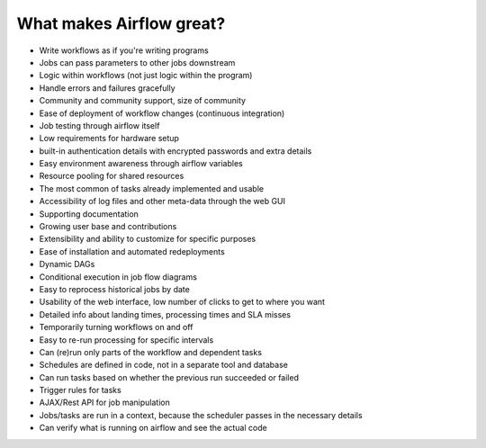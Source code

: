 What makes Airflow great?
=========================

* Write workflows as if you're writing programs
* Jobs can pass parameters to other jobs downstream
* Logic within workflows (not just logic within the program)
* Handle errors and failures gracefully
* Community and community support, size of community
* Ease of deployment of workflow changes (continuous integration)
* Job testing through airflow itself
* Low requirements for hardware setup
* built-in authentication details with encrypted passwords and extra details
* Easy environment awareness through airflow variables
* Resource pooling for shared resources
* The most common of tasks already implemented and usable
* Accessibility of log files and other meta-data through the web GUI
* Supporting documentation
* Growing user base and contributions
* Extensibility and ability to customize for specific purposes
* Ease of installation and automated redeployments
* Dynamic DAGs
* Conditional execution in job flow diagrams
* Easy to reprocess historical jobs by date
* Usability of the web interface, low number of clicks to get to where you want
* Detailed info about landing times, processing times and SLA misses
* Temporarily turning workflows on and off
* Easy to re-run processing for specific intervals
* Can (re)run only parts of the workflow and dependent tasks
* Schedules are defined in code, not in a separate tool and database
* Can run tasks based on whether the previous run succeeded or failed
* Trigger rules for tasks
* AJAX/Rest API for job manipulation
* Jobs/tasks are run in a context, because the scheduler passes in the necessary details
* Can verify what is running on airflow and see the actual code

